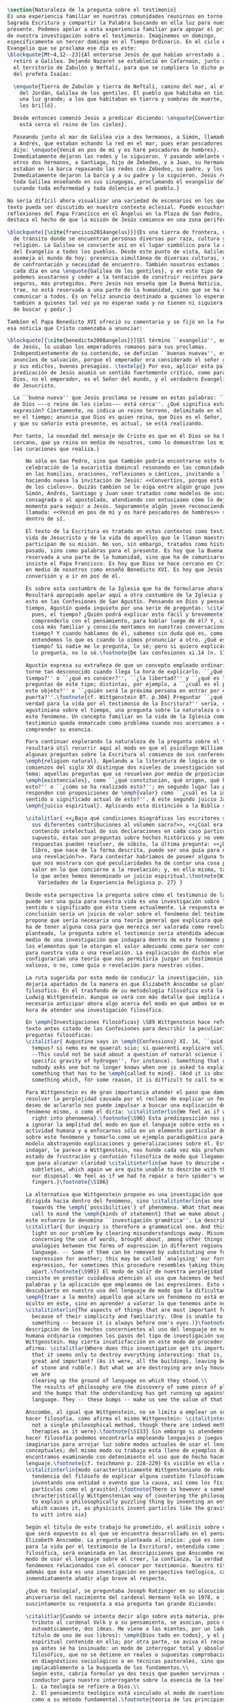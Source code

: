 #+PROPERTY: header-args:latex :tangle ../../tex/ch1/natura_quaestio.tex
# ------------------------------------------------------------------------------------
# Santa Teresa Benedicta de la Cruz, ruega por nosotros

#+BEGIN_SRC latex
  \section{Naturaleza de la pregunta sobre el testimonio}
  Es una experiencia familiar en nuestras comunidades reunirnos en torno a la
  Sagrada Escritura y compartir la Palabra buscando en ella luz para nuestro
  presente. Podemos apelar a esta experiencia familiar para apoyar el primer paso
  de nuestra investigación sobre el testimonio. Imaginemos un domingo,
  específicamente un tercer domingo en el Tiempo Ordinario. En el ciclo A, el
  Evangelio que se proclama ese día es este:
  \blockquote[Mt~4,12--23]{Al enterarse Jesús de que habían arrestado a Juan se
    retiró a Galilea. Dejando Nazaret se estableció en Cafarnaún, junto al mar, en
    el territorio de Zabulón y Neftalí, para que se cumpliera lo dicho por medio
    del profeta Isaías:

    \enquote{Tierra de Zabulón y tierra de Neftalí, camino del mar, al otro lado
      del Jordán, Galilea de los gentiles. El pueblo que habitaba en tinieblas vio
      una luz grande; a los que habitaban en tierra y sombras de muerte, una luz
      les brilló}.

    Desde entonces comenzó Jesús a predicar diciendo: \enquote{Convertíos, porque
      está cerca el reino de los cielos}.

    Paseando junto al mar de Galilea vio a dos hermanos, a Simón, llamado Pedro, y
    a Andrés, que estaban echando la red en el mar, pues eran pescadores. Les
    dijo: \enquote{Venid en pos de mí y os haré pescadores de hombres}.
    Inmediatamente dejaron las redes y lo siguieron. Y pasando adelante vio a
    otros dos hermanos, a Santiago, hijo de Zebedeo, y a Juan, su hermano, que
    estaban en la barca repasando las redes con Zebedeo, su padre, y los llamó.
    Inmediatamente dejaron la barca y a su padre y lo siguieron. Jesús recorría
    toda Galilea enseñando en sus sinagogas, proclamando el evangelio del reino y
    curando toda enfermedad y toda dolencia en el pueblo.}

  No sería difícil ahora visualizar una variedad de escenarios en los que este
  texto pueda ser discutido en nuestro contexto eclesial. Puede escucharse en las
  reflexiones del Papa Francisco en el Ángelus en la Plaza de San Pedro, donde
  destaca el hecho de que la misión de Jesús comience en una zona periférica:

  \blockquote[{\cite{francisco2014angelus}}]{Es una tierra de frontera, una zona
    de tránsito donde se encuentran personas diversas por raza, cultura y
    religión. La Galilea se convierte así en el lugar simbólico para la apertura
    del Evangelio a todos los pueblos. Desde este punto de vista, Galilea se
    asemeja al mundo de hoy: presencia simultánea de diversas culturas, necesidad
    de confrontación y necesidad de encuentro. También nosotros estamos inmersos
    cada día en una \enquote{Galilea de los gentiles}, y en este tipo de contexto
    podemos asustarnos y ceder a la tentación de construir recintos para estar más
    seguros, más protegidos. Pero Jesús nos enseña que la Buena Noticia, que Él
    trae, no está reservada a una parte de la humanidad, sino que se ha de
    comunicar a todos. Es un feliz anuncio destinado a quienes lo esperan, pero
    también a quienes tal vez ya no esperan nada y no tienen ni siquiera la fuerza
    de buscar y pedir.}

  Tambíen el Papa Benedicto XVI ofreció su comentario y se fijó en la fuerza de
  esa noticia que Cristo comenzaba a anunciar:

  \blockquote[{\cite{benedicto2008angelus}}]{El término ``evangelio'', en tiempos
    de Jesús, lo usaban los emperadores romanos para sus proclamas.
    Independientemente de su contenido, se definían ``buenas nuevas'', es decir,
    anuncios de salvación, porque el emperador era considerado el señor del mundo,
    y sus edictos, buenos presagios. \textelp{} Por eso, aplicar esta palabra a la
    predicación de Jesús asumió un sentido fuertemente crítico, como para decir:
    Dios, no el emperador, es el Señor del mundo, y el verdadero Evangelio es el
    de Jesucristo.

    La ``buena nueva'' que Jesús proclama se resume en estas palabras: ``El reino
    de Dios —--o reino de los cielos-—- está cerca''. ¿Qué significa esta
    expresión? Ciertamente, no indica un reino terreno, delimitado en el espacio y
    en el tiempo; anuncia que Dios es quien reina, que Dios es el Señor,
    y que su señorío está presente, es actual, se está realizando.

    Por tanto, la novedad del mensaje de Cristo es que en él Dios se ha hecho
    cercano, que ya reina en medio de nosotros, como lo demuestran los milagros y
    las curaciones que realiza.}

        No sólo en San Pedro, sino que también podría encontrarse este texto en la
        celebración de la eucaristía domincal resonando en las comunidades y parroquias;
        en las homilias, oraciones, reflexiones o cánticos, invitando a la conversión y
        haciendo nueva la invitación de Jesús: <<Convertíos, porque está cerca el reino
        de los cielos>>. Quizás tambíen se le oiga entre algún grupo juvenil donde
        Simón, Andrés, Santiago y Juan sean tratados como modelos de vocación a la vida
        consagrada o al apostolado, atendiendo con entusiasmo cómo lo dejaron todo en el
        momento para seguir a Jesús. Seguramente algún joven reconociendo aquella
        llamada: <<Venid en pos de mí y os haré pescadores de hombres>> sonando como voz
        dentro de sí.

        El texto de la Escritura es tratado en estos contextos como testimonio de la
        vida de Jesucristo y de la vida de aquellos que le llaman maestro y que
        participan de su misión. No son, sin embargo, tratados como historias del
        pasado, sino como palabras para el presente. Es hoy que la Buena Noticia no está
        reservada a una parte de la humanidad, sino que ha de comunicarse a todos como
        insiste el Papa Francisco. Es hoy que Dios se hace cercano en Cristo para reinar
        en medio de nosotros como enseñó Benedicto XVI. Es hoy que Jesús nos invita a la
        conversión y a ir en pos de él.

        Es sobre esta costumbre de la Iglesia que ha de formularse ahora una pregunta.
        Resultará apropiado apelar aquí a otra costumbre de la Iglesia y buscar luz para
        esto en las Confesiones de San Agustín. Pensando en Dios y pensando en el
        tiempo, Agustín queda inquieto por una serie de preguntas: \citalitlar{¿Qué es,
          pues, el tiempo? ¿Quién podrá explicar esto fácil y brevemente? ¿Quién podrá
          comprenderlo con el pensamiento, para hablar luego de él? Y, sin embargo, ¿qué
          cosa más familiar y conocida mentamos en nuestras conversaciones que el
          tiempo? Y cuando hablamos de él, sabemos sin duda qué es, como sabemos o
          entendemos lo que es cuando lo oímos pronunciar a otro. ¿Qué es, pues, el
          tiempo? Si nadie me lo pregunta, lo sé; pero si quiero explicárselo al que me
          lo pregunta, no lo sé.\footnote{De las confesiones xi.14 (n. 17)}}

        Agustín expresa su extrañeza de que un concepto empleado ordinariamente se
        torne tan desconocido cuando llega la hora de explicarlo. ``¿Qué es el
        tiempo?'' o ``¿qué es conocer?'', ``¿la libertad?'' y ``¿qué es la fe?'' son
        preguntas de este tipo; distintas, por ejemplo, a ``¿cuál es el peso exacto de
        este objeto?'' o ``¿quién será la próxima persona en entrar por esa
        puerta?''.\footnote{cf. Wittgenstein BT. p.304} Preguntar ``¿qué es conocer una
        verdad para la vida por el testimonio de la Escritura?'' sería, como la pregunta
        agustiniana sobre el tiempo, una pregunta sobre la naturaleza o esencia de
        este fenómeno. Un concepto familiar en la vida de la Iglesia como el
        testimonio queda enmarcado como problema cuando nos acercamos a él queriendo
        comprender su esencia.

        Para continuar explorando la naturaleza de la pregunta sobre el testimonio
        resultará útil recurrir aquí al modo en que el psicólogo William James formula
        algunas preguntas sobre la Escritura al comienzo de sus conferencias sobre la
        \emph{religion natural}. Apelando a la literatura de lógica de su época a
        comienzos del siglo XX distingue dos niveles de investigación sobre cualquier
        tema: aquellas preguntas que se resuelven por medio de prposiciones
        \emph{existenciales}, como ``¿qué constitución, qué origen, qué historia tiene
        esto?'' o ``¿cómo se ha realizado esto?''; en segundo lugar las preguntas que se
        responden con proposiciones de \emph{valor} como ``¿cuál es la importancia,
        sentido o significado actual de esto?''. A este segundo juicio James lo denomina
        \emph{juicio espiritual}. Aplicando esta distinción a la Biblia se cuestiona:

        \citalitlar{ <<¿Bajo qué condiciones biográficas los escritores sagrados aportan
          sus diferentes contribuciones al volumen sacro?>>, <<¿Cúal era exactamente el
          contenido intelectual de sus declaraciones en cada caso particular?>>. Por
          supuesto, éstas son preguntas sobre hechos históricos y no vemos cómo las
          respuestas pueden resolver, de súbito, la última pregunta: <<¿De qué modo este
          libro, que nace de la forma descrita, puede ser una guía para nuestra vida y
          una revelación?>>. Para contestar habríamos de poseer alguna teoría general
          que nos mostrara con qué peculiaridades ha de contar una cosa para adquirir
          valor en lo que concierne a la revelación; y, en ella misma, tal teoría sería
          lo que antes hemos denominado un juicio espiritual.\footnote{William James
            Variedades de la Experiencia Religiosa p. 27} }

        Desde esta perspectiva la pregunta sobre cómo el testimonio de la escritura
        puede ser una guía para nuestra vida es una investigación sobre la importancia,
        sentido o significado que ésta tiene actualmente. La respuesta emitida en
        conclusión sería un juicio de valor sobre el fenómeno del testimonio. James
        propone que sería necesaria una teoría general que explicara qué características
        ha de tener alguna cosa para que merezca ser valorada como revelación. Así
        planteado, la pregunta sobre el testimonio sería atendida adecuadamente por
        medio de una investigación que indagara dentro de este fenómeno para descubrir
        los elementos que le otorgan el valor adecuado como para ser considerado guía
        para nuestra vida o una revelación. La explicación de dichos elementos
        configurarían una teoría que nos permitiría juzgar un testimonio concreto como
        valioso, o no, como guía o revelación para nuestras vidas.

        La ruta sugerida por este modo de conducir la investigación, sin embargo, nos
        dejaría apartados de la manera en que Elizabeth Anscombe se plantea un problema
        filosófico. En el trasfondo de su metodología filosófica está la propuesta por
        Ludwig Wittgenstein. Aunque se verá con más detalle qué implica esto, es
        necesario anticipar ahora algo acerca del modo en que ambos se encaminan a la
        hora de atender una investigación filosófica.

        En \emph{Investigaciones Filosóficas} \S89 Wittgenstein hace referencia al
        texto antes citado de las Confesiones para describir la peculiaridad de las
        preguntas filosóficas:
        \citalitlar{ Augustine says in \emph{Confessions} XI. 14, ``quid est ergo
          tempus? si nemo ex me quaerat scio; si quaerenti explicare velim nescio''.
          --This could not be said about a question of natural science (``What is the
          specific gravity of hydrogen'', for instance). Something that one knows when
          nobody asks one but no longer knows when one is asked to explain it, is
          something that has to be \emph{called to mind}. (And it is obviously
          something which, for some reason, it is difficult to call to mind.)}

        Para Wittgenstein es de gran importancia atender el paso que damos para
        resolver la perplejidad causada por el reclamo de explicar un fenómeno. El
        deseo de aclararlo nos puede impulsar a buscar una explicación dentro del
        fenómeno mismo, o como él diría: \citalitinterlin{We feel as if we had to see
          right into phenomena}.\footnote{\S90} Esta predisposición nos puede conducir
        a ignorar la amplitud del modo en que el lenguaje sobre esto es empleado en la
        actividad humana y a enfocarnos sólo en un elemento particular del lenguaje
        sobre este fenómeno y tomarlo como un ejemplo paradigmático para construir un
        modelo abstrayendo explicaciones y generalizaciones sobre él. Esta manera de
        indagar, le parece a Wittgenstein, nos hunde cada vez más profundamente en un
        estado de frustración y confusión filosófica de modo que llegamos a imaginar
        que para alcanzar claridad \citalitinterlin{we have to describe extreme
          subtleties, which again we are quite unable to describe with the means at
          our disposal. We feel as if we had to repair a torn spider's web with our
          fingers.}\footnote{\S106}

        La alternativa que Wittgenstein propone es una investigación que no esté
        dirigida hacia dentro del fenómeno, sino \citalitinterlin{as one might say,
          towards the \emph{`possibilities'} of phenomena. What that means is that we
          call to mind the \emph{kinds of statement} that we make about phenomena}. A
        este esfuerzo le denomina ``investigación gramática''. La describe de este modo:
        \citalitlar{ Our inquiry is therefore a grammatical one. And this inquiry sheds
          light on our problem by clearing misunderstandings away. Misunderstandings
          concerning the use of words, brought about, among other things, by certain
          analogies between the forms of expression in different regions of our
          language. -- Some of them can be removed by substituting one form of
          expression for another; this may be called `analysing' our forms of
          expression, for sometimes this procedure resembles taking things
          apart.\footnote{\S90}} El modo de salir de nuestra perplejidad, por tanto,
        consiste en prestar cuidadosa atención al uso que hacemos de hecho con las
        palabras y la aplicación que empleamos de las expresiones. Esto está al
        descubierto en nuestro uso del lenguaje de modo que la dificultad para
        \emph{traer a la mente} aquello que aclare un fenómeno no está en descubrir algo
        oculto en éste, sino en aprender a valorar lo que tenemos ante nuestra vista:
        \citalitinterlin{The aspects of things that are most important for us are hidden
          because of their simplicity and familiarity. (One is unable to notice
          something -- because it is always before one's eyes.)}\footnote{\S129} La
        descripción de los hechos concernientes al uso del lenguaje en nuestra actividad
        humana ordinaria componen los pasos del tipo de investigación sugerido por
        Wittgenstein. Hay cierta insatisfacción en este modo de proceder, como él mismo
        afirma: \citalitlar{Where does this investigation get its importance from, given
          that it seems only to destroy everything interesting: that is, all that is
          great and important? (As it were, all the buildings, leaving behind only bits
          of stone and rubble.) But what we are destroying are only houses of cards, and
          we are
          clearing up the ground of language on which they stood.\\
          The results of philosophy are the discovery of some piece of plain nonsense
          and the bumps that the understanding has got running up against the limit of
          language. They -- these bumps -- make us see the value of that discovery.}

        Anscombe, al igual que Wittgenstein, no se limita a emplear un sólo método para
        hacer filosofía, como afirma el mismo Wittgenstein: \citalitinterlin{There is
          not a single philosophical method, though there are indeed methods, different
          therapies as it were}.\footnote{\S133} Sin embargo si atendemos a su modo de
        hacer filosofía podemos encontrarla empleando lenguajes o juegos de lenguaje
        imaginarios para arrojar luz sobre modos actuales de usar el lenguaje o esquemas
        conceptuales; del mismo modo su trabajo esta lleno de ejemplos donde la
        encontramos examinando con detenimiento el uso que de hecho hacemos del
        lenguaje.\footnote{cf. teichmann p. 228-229} Es visible en ella ese
        \citalitinterlin{modo característicamente Wittgensteniano de rebatir la
          tendencia del filósofo de explicar alguna cuestión filosóficamente enigmática
          inventando una entidad o evento que la causa, así como los físicos inventan
          partículas como el gravitón}.\footnote{There is however a somehow
          chracteristically Wittgenstenian way of countering the philosopher's tendency
          to explain a philosophically puzzling thing by inventing an entity or event
          which causes it, as physicists invent particles like the graviton. From plato
          to witt intro xix}

        Según el título de este trabajo ha prometido, el análisis sobre el testimonio
        que será expuesto es el que se encuentra desarrollado en el pensamiento de
        Elizabeth Anscombe. La pregunta planteada al inicio: ¿qué es conocer una verdad
        para la vida por el testimonio de la Escritura?, entendida como investigación
        filosófica, será examinada en las descripiciones que Anscombe realiza sobre el
        modo de usar el lenguaje sobre el creer, la confianza, la verdad, la fe y otros
        fenómenos relacionados con el conocer por testimonio. Nuestro título adiverte
        además que ésta es una investigación en perspectiva teólogica, cabe
        inmendiatamente añadir algo breve al respecto.

        ¿Qué es teología?, se preguntaba Joseph Ratzinger en su alocución en el 75
        aniversario del nacimiento del cardenal Hermann Volk en 1978, e introducía
        suscintamente su respuesta a esa pregunta tan grande diciendo:

        \citalitlar{Cuando se intenta decir algo sobre esta materia, precisamente como
          tributo al cardenal Volk y a su pensamiento, se asocian, poco menos que
          automáticamente, dos ideas. Me viene a las mientes, por un lado, su divisa (y
          título de uno de sus libros): \emph{Dios todo en todos}, y el programa
          espiritual contenido en ella; por otra parte, se aviva el recuerdo de lo que
          ya antes se ha insinuado: un modo de interrogar total y absolutamente
          filosófico, que no se detiene en reales o supuestas comprobaciones históricas,
          en diagnósticos sociológicos o en técnicas pastorales, sino que se lanza
          implacablemente a la busqueda de los fundamentos.\\
          Según esto, cabría formular ya dos tesis que pueden servirnos de hilo
          conductor para nuestro interrogante sobre la esencia de la teología:\\
          1. La teología se refiere a Dios.\\
          2. El pensamiento teológico está vinculado al modo de cuestionar filosófico
          como a su método fundamental.\footnote{teoría de los principios teológicos, p
            380}}
        Esta investigación sobre el testimonio como parte de la vida de la Iglesia será
        realizada atendiendo al modo de cuestionar filosófico realizado por Elizabeth
        Anscombe como método, examinando esta experiencia en referencia a Dios, es
        decir, como vivencia de su ser y de su obrar.

        Hasta aquí simplemente se ha descrito un modo de andar a través de la discusión
        acerca de la categoría del testimonio atendiendo el hecho de que tanto la
        temática como la figura de Anscombe otorgan a este camino peculiaridades que hay
        que tener en cuenta. Siendo concientes de estas particularidades podríamos ahora
        ampliar más el horizonte respecto de dos cuestiones brevemente expuestas
        anteriormente. En primer lugar es necesario ampliar la descripción hecha hasta
        aquí del fenómeno del testimonio en la vida de la Iglesia, ya que aunque nos
        resulte familiar relacionarlo con el testimonio de la Sagrada Escritura, tanto
        en el Magisterio de la Iglesia como en la propia Escritura se haya presente la
        categoría del testimonio con una riqueza que merece la pena explorar. En segundo
        lugar habría que detallar todavía mejor lo problemático del testimonio, sobre
        todo cuando se considera su importancia en la transmisión de la fe y el anuncio
        del Evangelio en el mundo.
#+END_SRC
